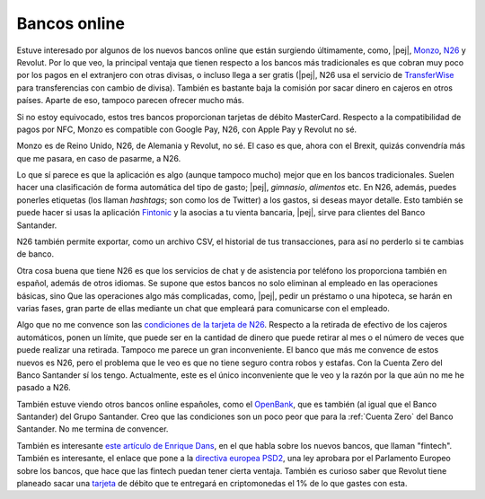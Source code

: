 Bancos online
-------------

Estuve interesado por algunos de los nuevos bancos online que están surgiendo
últimamente, como, |pej|, Monzo_, N26_ y Revolut. Por lo que veo, la principal
ventaja que tienen respecto a los bancos más tradicionales es que cobran muy
poco por los pagos en el extranjero con otras divisas, o incluso llega a ser
gratis (|pej|, N26 usa el servicio de TransferWise_ para transferencias con
cambio de divisa). También es bastante baja la comisión por sacar dinero en
cajeros en otros países. Aparte de eso, tampoco parecen ofrecer mucho más.

.. _Monzo: https://monzo.com/
.. _N26: https://next.n26.com/es-es/
.. _TransferWise: https://transferwise.com/es?lang=en

Si no estoy equivocado, estos tres bancos proporcionan tarjetas de débito
MasterCard. Respecto a la compatibilidad de pagos por NFC, Monzo es compatible
con Google Pay, N26, con Apple Pay y Revolut no sé.

Monzo es de Reino Unido, N26, de Alemania y Revolut, no sé. El caso es que,
ahora con el Brexit, quizás convendría más que me pasara, en caso de pasarme, a
N26.

Lo que sí parece es que la aplicación es algo (aunque tampoco mucho) mejor que
en los bancos tradicionales. Suelen hacer una clasificación de forma automática
del tipo de gasto; |pej|, *gimnasio*, *alimentos* etc. En N26, además, puedes
ponerles etiquetas (los llaman *hashtags*; son como los de Twitter) a los
gastos, si deseas mayor detalle. Esto también se puede hacer si usas la
aplicación Fintonic_ y la asocias a tu vienta bancaria, |pej|, sirve para
clientes del Banco Santander.

.. _Fintonic: https://www.fintonic.com/es-ES/inicio/

N26 también permite exportar, como un archivo CSV, el historial de tus
transacciones, para así no perderlo si te cambias de banco.

Otra cosa buena que tiene N26 es que los servicios de chat y de asistencia por
teléfono los proporciona también en español, además de otros idiomas. Se supone
que estos bancos no solo eliminan al empleado en las operaciones básicas, sino
Que las operaciones algo más complicadas, como, |pej|, pedir un préstamo o una
hipoteca, se harán en varias fases, gran parte de ellas mediante un chat que
empleará para comunicarse con el empleado.

Algo que no me convence son las `condiciones de la tarjeta de N26`_. Respecto a
la retirada de efectivo de los cajeros automáticos, ponen un límite, que puede
ser en la cantidad de dinero que puede retirar al mes o el número de veces que
puede realizar una retirada. Tampoco me parece un gran inconveniente. El banco
que más me convence de estos nuevos es N26, pero el problema que le veo es que
no tiene seguro contra robos y estafas. Con la Cuenta Zero del Banco Santander
sí los tengo. Actualmente, este es el único inconveniente que le veo y la razón
por la que aún no me he pasado a N26.

.. _condiciones de la tarjeta de N26: https://n26.com/es/coste/?lang=es

También estuve viendo otros bancos online españoles, como el OpenBank_, que es
también (al igual que el Banco Santander) del Grupo Santander. Creo que las
condiciones son un poco peor que para la :ref:`Cuenta Zero` del Banco
Santander. No me termina de convencer.

.. _OpenBank: https://www.openbank.es/

También es interesante `este artículo de Enrique Dans`_, en el que habla sobre
los nuevos bancos, que llaman "fintech". También es interesante, el enlace que
pone a la `directiva europea PSD2`_, una ley aprobara por el Parlamento Europeo
sobre los bancos, que hace que las fintech puedan tener cierta ventaja. También
es curioso saber que Revolut tiene planeado sacar una `tarjeta
<revolut-cripto_>`_ de débito que te entregará en criptomonedas el 1% de lo que
gastes con esta.

.. _este artículo de Enrique Dans:
   https://www.enriquedans.com/2018/04/
   la-nueva-banca-desde-un-punto-de-vista-practico.html
.. _directiva europea PSD2:
   https://en.wikipedia.org/wiki/
   Payment_Services_Directive#Revised_Directive_on_Payment_Services_(PSD2)
.. _revolut-cripto:
   http://www.businessinsider.com/
   revolut-platinum-card-cash-back-cryptocurrencies-2018-4

